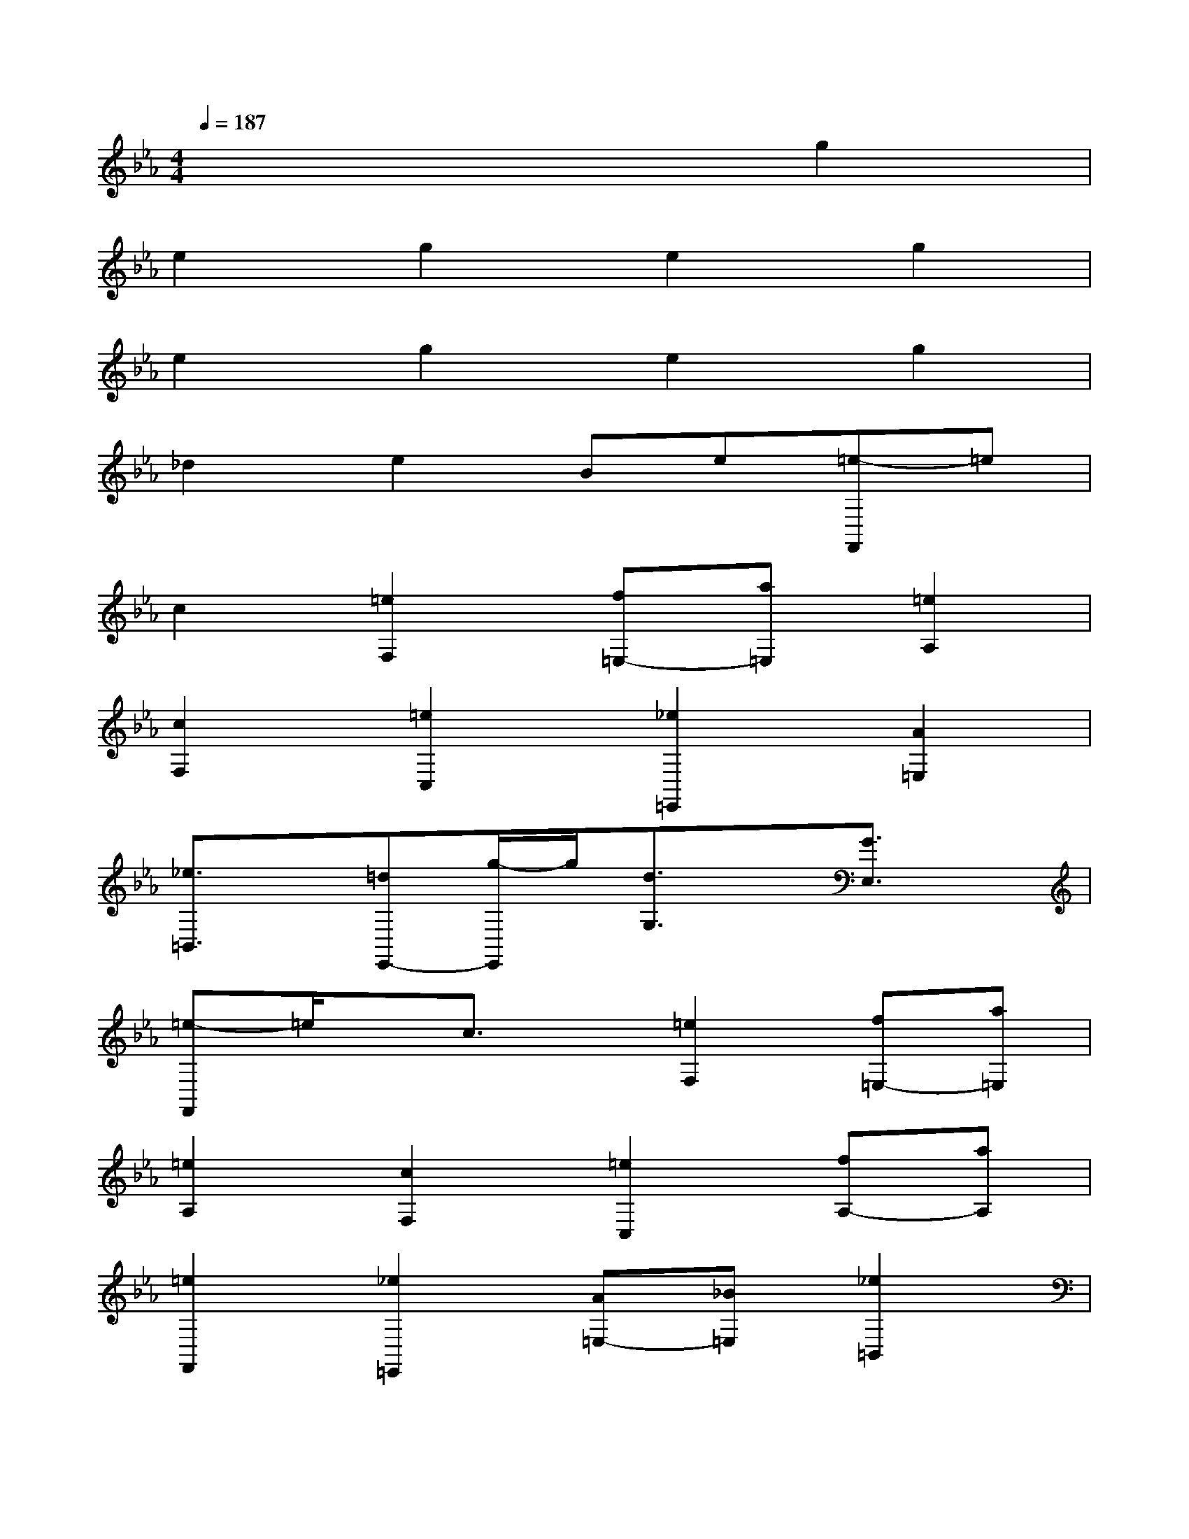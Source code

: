 X:1
T:
M:4/4
L:1/8
Q:1/4=187
K:Eb%3flats
V:1
x6g2|
e2g2e2g2|
e2g2e2g2|
_d2e2Be[=e-F,,]=e|
c2[=e2F,2][f=E,-][a=E,][=e2A,2]|
[c2F,2][=e2C,2][_e2=E,,2][A2=E,2]|
[_e3/2=B,,3/2]x/2[=dE,,-][g/2-E,,/2]g/2[d3/2G,3/2]x/2[G3/2E,3/2]x/2|
[=e-F,,]=e/2x/2c3/2x/2[=e2F,2][f=E,-][a=E,]|
[=e2A,2][c2F,2][=e2C,2][fA,-][aA,]|
[=e2F,,2][_e2=E,,2][A=E,-][_B=E,][_e2=B,,2]|
[d2E,,2][=A2G,2][G2E,2]D,,2-|
[=e3/2-D,,3/2]=e/2[d2D,2][cF,-][dF,][=e2D,2]|
_G,,2-[_a3/2_G,,3/2]x/2[_g3/2_G,3/2]x/2[f=A,-][_g=A,]|
[_a2_G,2][f3/2_E,,3/2-]E,,/2-[_B/2-E,,/2]B/2-[B/2E,/2-]E,/2-[f2E,2]|
[e3-B,,3][e3B,3][_d2-=A,,2]|
[_d2-=E,2][_d2=A,2][c2-_G,,2][c2_G,2]